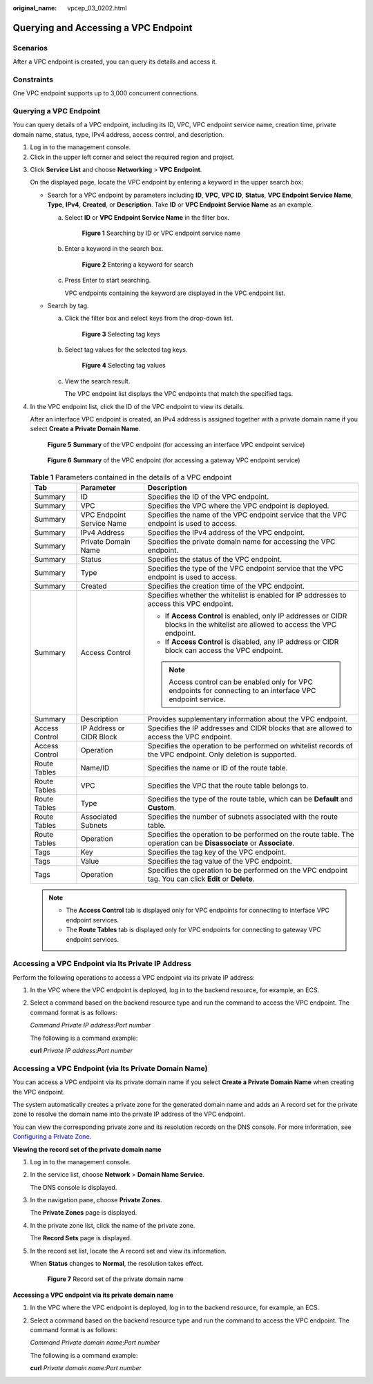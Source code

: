 :original_name: vpcep_03_0202.html

.. _vpcep_03_0202:

Querying and Accessing a VPC Endpoint
=====================================

Scenarios
---------

After a VPC endpoint is created, you can query its details and access it.

Constraints
-----------

One VPC endpoint supports up to 3,000 concurrent connections.

.. _vpcep_03_0202__section19334124820566:

Querying a VPC Endpoint
-----------------------

You can query details of a VPC endpoint, including its ID, VPC, VPC endpoint service name, creation time, private domain name, status, type, IPv4 address, access control, and description.

#. Log in to the management console.
#. Click |image1| in the upper left corner and select the required region and project.

3. Click **Service List** and choose **Networking** > **VPC Endpoint**.

   On the displayed page, locate the VPC endpoint by entering a keyword in the upper search box:

   -  Search for a VPC endpoint by parameters including **ID**, **VPC**, **VPC ID**, **Status**, **VPC Endpoint Service Name**, **Type**, **IPv4**, **Created**, or **Description**. Take **ID** or **VPC Endpoint Service Name** as an example.

      a. Select **ID** or **VPC Endpoint Service Name** in the filter box.


         .. figure:: /_static/images/en-us_image_0000002184555045.png
            :alt: **Figure 1** Searching by ID or VPC endpoint service name

            **Figure 1** Searching by ID or VPC endpoint service name

      b. Enter a keyword in the search box.


         .. figure:: /_static/images/en-us_image_0000002149398074.png
            :alt: **Figure 2** Entering a keyword for search

            **Figure 2** Entering a keyword for search

      c. Press Enter to start searching.

         VPC endpoints containing the keyword are displayed in the VPC endpoint list.

   -  Search by tag.

      a. Click the filter box and select keys from the drop-down list.


         .. figure:: /_static/images/en-us_image_0000002184558693.png
            :alt: **Figure 3** Selecting tag keys

            **Figure 3** Selecting tag keys

      b. Select tag values for the selected tag keys.


         .. figure:: /_static/images/en-us_image_0000002149399690.png
            :alt: **Figure 4** Selecting tag values

            **Figure 4** Selecting tag values

      c. View the search result.

         The VPC endpoint list displays the VPC endpoints that match the specified tags.

4. In the VPC endpoint list, click the ID of the VPC endpoint to view its details.

   After an interface VPC endpoint is created, an IPv4 address is assigned together with a private domain name if you select **Create a Private Domain Name**.

   .. _vpcep_03_0202__fig735142618538:

   .. figure:: /_static/images/en-us_image_0000002149315270.png
      :alt: **Figure 5** **Summary** of the VPC endpoint (for accessing an interface VPC endpoint service)

      **Figure 5** **Summary** of the VPC endpoint (for accessing an interface VPC endpoint service)


   .. figure:: /_static/images/en-us_image_0000002184637917.png
      :alt: **Figure 6** **Summary** of the VPC endpoint (for accessing a gateway VPC endpoint service)

      **Figure 6** **Summary** of the VPC endpoint (for accessing a gateway VPC endpoint service)

   .. table:: **Table 1** Parameters contained in the details of a VPC endpoint

      +-----------------------+---------------------------+--------------------------------------------------------------------------------------------------------------------------------+
      | Tab                   | Parameter                 | Description                                                                                                                    |
      +=======================+===========================+================================================================================================================================+
      | Summary               | ID                        | Specifies the ID of the VPC endpoint.                                                                                          |
      +-----------------------+---------------------------+--------------------------------------------------------------------------------------------------------------------------------+
      | Summary               | VPC                       | Specifies the VPC where the VPC endpoint is deployed.                                                                          |
      +-----------------------+---------------------------+--------------------------------------------------------------------------------------------------------------------------------+
      | Summary               | VPC Endpoint Service Name | Specifies the name of the VPC endpoint service that the VPC endpoint is used to access.                                        |
      +-----------------------+---------------------------+--------------------------------------------------------------------------------------------------------------------------------+
      | Summary               | IPv4 Address              | Specifies the IPv4 address of the VPC endpoint.                                                                                |
      +-----------------------+---------------------------+--------------------------------------------------------------------------------------------------------------------------------+
      | Summary               | Private Domain Name       | Specifies the private domain name for accessing the VPC endpoint.                                                              |
      +-----------------------+---------------------------+--------------------------------------------------------------------------------------------------------------------------------+
      | Summary               | Status                    | Specifies the status of the VPC endpoint.                                                                                      |
      +-----------------------+---------------------------+--------------------------------------------------------------------------------------------------------------------------------+
      | Summary               | Type                      | Specifies the type of the VPC endpoint service that the VPC endpoint is used to access.                                        |
      +-----------------------+---------------------------+--------------------------------------------------------------------------------------------------------------------------------+
      | Summary               | Created                   | Specifies the creation time of the VPC endpoint.                                                                               |
      +-----------------------+---------------------------+--------------------------------------------------------------------------------------------------------------------------------+
      | Summary               | Access Control            | Specifies whether the whitelist is enabled for IP addresses to access this VPC endpoint.                                       |
      |                       |                           |                                                                                                                                |
      |                       |                           | -  If **Access Control** is enabled, only IP addresses or CIDR blocks in the whitelist are allowed to access the VPC endpoint. |
      |                       |                           | -  If **Access Control** is disabled, any IP address or CIDR block can access the VPC endpoint.                                |
      |                       |                           |                                                                                                                                |
      |                       |                           | .. note::                                                                                                                      |
      |                       |                           |                                                                                                                                |
      |                       |                           |    Access control can be enabled only for VPC endpoints for connecting to an interface VPC endpoint service.                   |
      +-----------------------+---------------------------+--------------------------------------------------------------------------------------------------------------------------------+
      | Summary               | Description               | Provides supplementary information about the VPC endpoint.                                                                     |
      +-----------------------+---------------------------+--------------------------------------------------------------------------------------------------------------------------------+
      | Access Control        | IP Address or CIDR Block  | Specifies the IP addresses and CIDR blocks that are allowed to access the VPC endpoint.                                        |
      +-----------------------+---------------------------+--------------------------------------------------------------------------------------------------------------------------------+
      | Access Control        | Operation                 | Specifies the operation to be performed on whitelist records of the VPC endpoint. Only deletion is supported.                  |
      +-----------------------+---------------------------+--------------------------------------------------------------------------------------------------------------------------------+
      | Route Tables          | Name/ID                   | Specifies the name or ID of the route table.                                                                                   |
      +-----------------------+---------------------------+--------------------------------------------------------------------------------------------------------------------------------+
      | Route Tables          | VPC                       | Specifies the VPC that the route table belongs to.                                                                             |
      +-----------------------+---------------------------+--------------------------------------------------------------------------------------------------------------------------------+
      | Route Tables          | Type                      | Specifies the type of the route table, which can be **Default** and **Custom**.                                                |
      +-----------------------+---------------------------+--------------------------------------------------------------------------------------------------------------------------------+
      | Route Tables          | Associated Subnets        | Specifies the number of subnets associated with the route table.                                                               |
      +-----------------------+---------------------------+--------------------------------------------------------------------------------------------------------------------------------+
      | Route Tables          | Operation                 | Specifies the operation to be performed on the route table. The operation can be **Disassociate** or **Associate**.            |
      +-----------------------+---------------------------+--------------------------------------------------------------------------------------------------------------------------------+
      | Tags                  | Key                       | Specifies the tag key of the VPC endpoint.                                                                                     |
      +-----------------------+---------------------------+--------------------------------------------------------------------------------------------------------------------------------+
      | Tags                  | Value                     | Specifies the tag value of the VPC endpoint.                                                                                   |
      +-----------------------+---------------------------+--------------------------------------------------------------------------------------------------------------------------------+
      | Tags                  | Operation                 | Specifies the operation to be performed on the VPC endpoint tag. You can click **Edit** or **Delete**.                         |
      +-----------------------+---------------------------+--------------------------------------------------------------------------------------------------------------------------------+

   .. note::

      -  The **Access Control** tab is displayed only for VPC endpoints for connecting to interface VPC endpoint services.
      -  The **Route Tables** tab is displayed only for VPC endpoints for connecting to gateway VPC endpoint services.

Accessing a VPC Endpoint via Its Private IP Address
---------------------------------------------------

Perform the following operations to access a VPC endpoint via its private IP address:

#. In the VPC where the VPC endpoint is deployed, log in to the backend resource, for example, an ECS.

#. Select a command based on the backend resource type and run the command to access the VPC endpoint. The command format is as follows:

   *Command* *Private IP address*:*Port number*

   The following is a command example:

   **curl** *Private IP address:Port number*

Accessing a VPC Endpoint (via Its Private Domain Name)
------------------------------------------------------

You can access a VPC endpoint via its private domain name if you select **Create a Private Domain Name** when creating the VPC endpoint.

The system automatically creates a private zone for the generated domain name and adds an A record set for the private zone to resolve the domain name into the private IP address of the VPC endpoint.

You can view the corresponding private zone and its resolution records on the DNS console. For more information, see `Configuring a Private Zone <https://docs.otc.t-systems.com/en-us/usermanual/dns/dns_qs_0006.html>`__.

**Viewing the record set of the private domain name**

#. Log in to the management console.

#. In the service list, choose **Network** > **Domain Name Service**.

   The DNS console is displayed.

#. In the navigation pane, choose **Private Zones**.

   The **Private Zones** page is displayed.

4. In the private zone list, click the name of the private zone.

   The **Record Sets** page is displayed.

5. In the record set list, locate the A record set and view its information.

   When **Status** changes to **Normal**, the resolution takes effect.


   .. figure:: /_static/images/en-us_image_0000001979891945.png
      :alt: **Figure 7** Record set of the private domain name

      **Figure 7** Record set of the private domain name

**Accessing a VPC endpoint via its private domain name**

#. In the VPC where the VPC endpoint is deployed, log in to the backend resource, for example, an ECS.

#. Select a command based on the backend resource type and run the command to access the VPC endpoint. The command format is as follows:

   *Command* *Private domain name*:*Port number*

   The following is a command example:

   **curl** *Private domain name:Port number*

.. |image1| image:: /_static/images/en-us_image_0000001979891813.png
